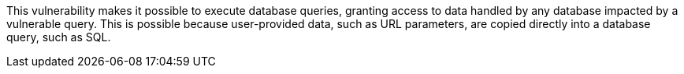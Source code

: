 This vulnerability makes it possible to execute database queries, granting
access to data handled by any database impacted by a vulnerable query. This is
possible because user-provided data, such as URL parameters, are copied
directly into a database query, such as SQL.

